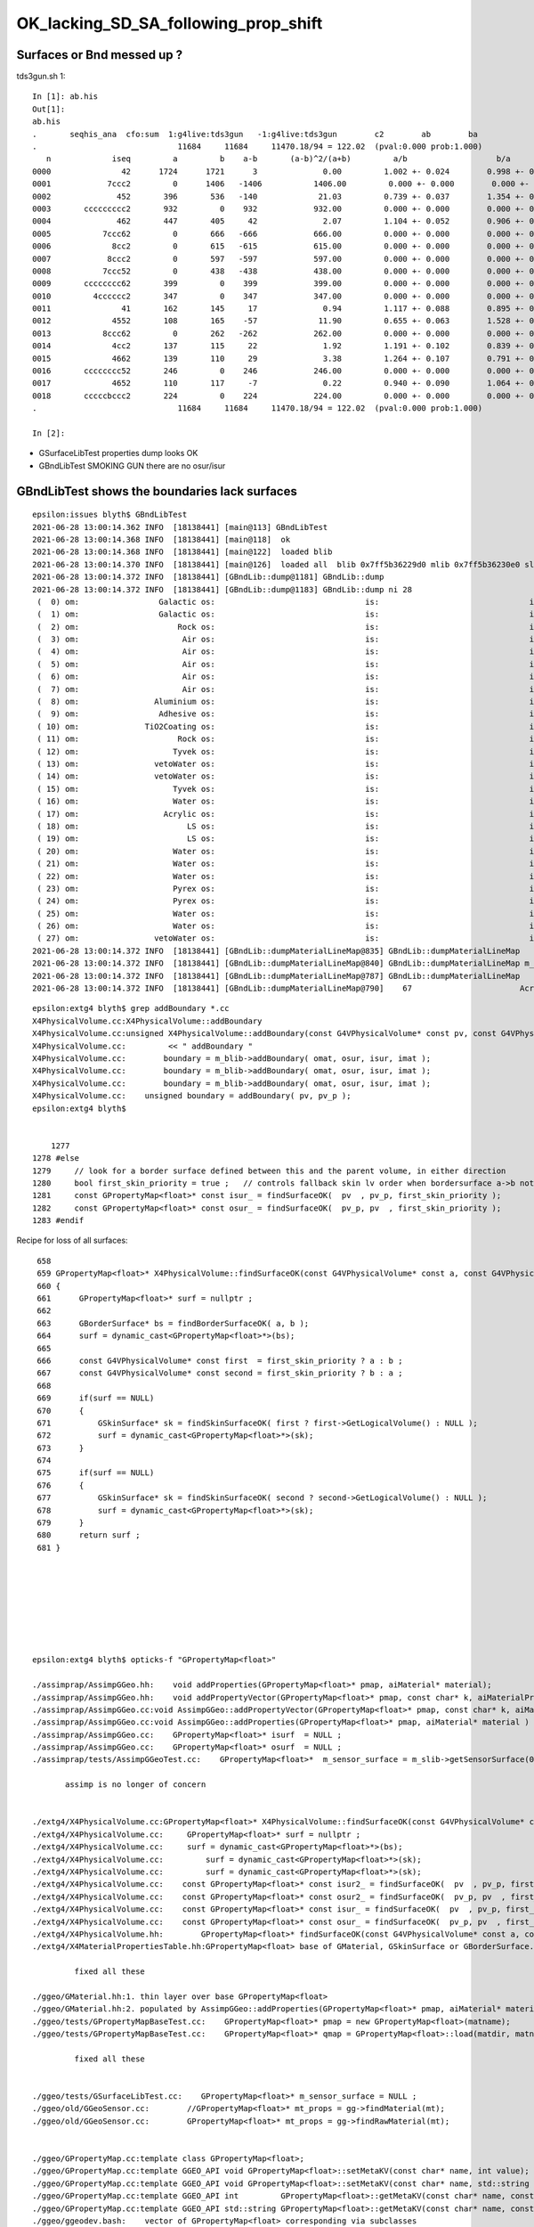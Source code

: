 OK_lacking_SD_SA_following_prop_shift
========================================

Surfaces or Bnd messed up ?
---------------------------------------------

tds3gun.sh 1::

    In [1]: ab.his                                                                                                                                                                                    
    Out[1]: 
    ab.his
    .       seqhis_ana  cfo:sum  1:g4live:tds3gun   -1:g4live:tds3gun        c2        ab        ba 
    .                              11684     11684     11470.18/94 = 122.02  (pval:0.000 prob:1.000)  
       n             iseq         a         b    a-b       (a-b)^2/(a+b)         a/b                   b/a           [ns] label
    0000               42      1724      1721      3              0.00         1.002 +- 0.024        0.998 +- 0.024  [2 ] SI AB
    0001            7ccc2         0      1406   -1406           1406.00         0.000 +- 0.000        0.000 +- 0.000  [5 ] SI BT BT BT SD
    0002              452       396       536   -140             21.03         0.739 +- 0.037        1.354 +- 0.058  [3 ] SI RE AB
    0003       ccccccccc2       932         0    932            932.00         0.000 +- 0.000        0.000 +- 0.000  [10] SI BT BT BT BT BT BT BT BT BT
    0004              462       447       405     42              2.07         1.104 +- 0.052        0.906 +- 0.045  [3 ] SI SC AB
    0005           7ccc62         0       666   -666            666.00         0.000 +- 0.000        0.000 +- 0.000  [6 ] SI SC BT BT BT SD
    0006             8cc2         0       615   -615            615.00         0.000 +- 0.000        0.000 +- 0.000  [4 ] SI BT BT SA
    0007            8ccc2         0       597   -597            597.00         0.000 +- 0.000        0.000 +- 0.000  [5 ] SI BT BT BT SA
    0008           7ccc52         0       438   -438            438.00         0.000 +- 0.000        0.000 +- 0.000  [6 ] SI RE BT BT BT SD
    0009       cccccccc62       399         0    399            399.00         0.000 +- 0.000        0.000 +- 0.000  [10] SI SC BT BT BT BT BT BT BT BT
    0010         4cccccc2       347         0    347            347.00         0.000 +- 0.000        0.000 +- 0.000  [8 ] SI BT BT BT BT BT BT AB
    0011               41       162       145     17              0.94         1.117 +- 0.088        0.895 +- 0.074  [2 ] CK AB
    0012             4552       108       165    -57             11.90         0.655 +- 0.063        1.528 +- 0.119  [4 ] SI RE RE AB
    0013           8ccc62         0       262   -262            262.00         0.000 +- 0.000        0.000 +- 0.000  [6 ] SI SC BT BT BT SA
    0014             4cc2       137       115     22              1.92         1.191 +- 0.102        0.839 +- 0.078  [4 ] SI BT BT AB
    0015             4662       139       110     29              3.38         1.264 +- 0.107        0.791 +- 0.075  [4 ] SI SC SC AB
    0016       cccccccc52       246         0    246            246.00         0.000 +- 0.000        0.000 +- 0.000  [10] SI RE BT BT BT BT BT BT BT BT
    0017             4652       110       117     -7              0.22         0.940 +- 0.090        1.064 +- 0.098  [4 ] SI RE SC AB
    0018       cccccbccc2       224         0    224            224.00         0.000 +- 0.000        0.000 +- 0.000  [10] SI BT BT BT BR BT BT BT BT BT
    .                              11684     11684     11470.18/94 = 122.02  (pval:0.000 prob:1.000)  

    In [2]:                


* GSurfaceLibTest properties dump looks OK
* GBndLibTest SMOKING GUN there are no osur/isur


GBndLibTest shows the boundaries lack surfaces
-------------------------------------------------

::

    epsilon:issues blyth$ GBndLibTest 
    2021-06-28 13:00:14.362 INFO  [18138441] [main@113] GBndLibTest
    2021-06-28 13:00:14.368 INFO  [18138441] [main@118]  ok 
    2021-06-28 13:00:14.368 INFO  [18138441] [main@122]  loaded blib 
    2021-06-28 13:00:14.370 INFO  [18138441] [main@126]  loaded all  blib 0x7ff5b36229d0 mlib 0x7ff5b36230e0 slib 0x7ff5b366c630
    2021-06-28 13:00:14.372 INFO  [18138441] [GBndLib::dump@1181] GBndLib::dump
    2021-06-28 13:00:14.372 INFO  [18138441] [GBndLib::dump@1183] GBndLib::dump ni 28
     (  0) om:                 Galactic os:                                is:                                im:                 Galactic (  0)      (16,-1,-1,16)
     (  1) om:                 Galactic os:                                is:                                im:                     Rock (  1)      (16,-1,-1, 8)
     (  2) om:                     Rock os:                                is:                                im:                      Air (  2)      ( 8,-1,-1, 3)
     (  3) om:                      Air os:                                is:                                im:                      Air (  3)      ( 3,-1,-1, 3)
     (  4) om:                      Air os:                                is:                                im:                       LS (  4)      ( 3,-1,-1, 0)
     (  5) om:                      Air os:                                is:                                im:                    Steel (  5)      ( 3,-1,-1, 1)
     (  6) om:                      Air os:                                is:                                im:                    Tyvek (  6)      ( 3,-1,-1, 2)
     (  7) om:                      Air os:                                is:                                im:                Aluminium (  7)      ( 3,-1,-1, 7)
     (  8) om:                Aluminium os:                                is:                                im:                 Adhesive (  8)      ( 7,-1,-1, 6)
     (  9) om:                 Adhesive os:                                is:                                im:              TiO2Coating (  9)      ( 6,-1,-1, 5)
     ( 10) om:              TiO2Coating os:                                is:                                im:             Scintillator ( 10)      ( 5,-1,-1, 4)
     ( 11) om:                     Rock os:                                is:                                im:                    Tyvek ( 11)      ( 8,-1,-1, 2)
     ( 12) om:                    Tyvek os:                                is:                                im:                vetoWater ( 12)      ( 2,-1,-1,15)
     ( 13) om:                vetoWater os:                                is:                                im:       LatticedShellSteel ( 13)      (15,-1,-1, 9)
     ( 14) om:                vetoWater os:                                is:                                im:                    Tyvek ( 14)      (15,-1,-1, 2)
     ( 15) om:                    Tyvek os:                                is:                                im:                    Water ( 15)      ( 2,-1,-1,14)
     ( 16) om:                    Water os:                                is:                                im:                  Acrylic ( 16)      (14,-1,-1,10)
     ( 17) om:                  Acrylic os:                                is:                                im:                       LS ( 17)      (10,-1,-1, 0)
     ( 18) om:                       LS os:                                is:                                im:                  Acrylic ( 18)      ( 0,-1,-1,10)
     ( 19) om:                       LS os:                                is:                                im:                    PE_PA ( 19)      ( 0,-1,-1,11)
     ( 20) om:                    Water os:                                is:                                im:                    Steel ( 20)      (14,-1,-1, 1)
     ( 21) om:                    Water os:                                is:                                im:                    PE_PA ( 21)      (14,-1,-1,11)
     ( 22) om:                    Water os:                                is:                                im:                    Pyrex ( 22)      (14,-1,-1,13)
     ( 23) om:                    Pyrex os:                                is:                                im:                    Pyrex ( 23)      (13,-1,-1,13)
     ( 24) om:                    Pyrex os:                                is:                                im:                   Vacuum ( 24)      (13,-1,-1,12)
     ( 25) om:                    Water os:                                is:                                im:                    Water ( 25)      (14,-1,-1,14)
     ( 26) om:                    Water os:                                is:                                im:                       LS ( 26)      (14,-1,-1, 0)
     ( 27) om:                vetoWater os:                                is:                                im:                    Water ( 27)      (15,-1,-1,14)
    2021-06-28 13:00:14.372 INFO  [18138441] [GBndLib::dumpMaterialLineMap@835] GBndLib::dumpMaterialLineMap
    2021-06-28 13:00:14.372 INFO  [18138441] [GBndLib::dumpMaterialLineMap@840] GBndLib::dumpMaterialLineMap m_materialLineMap.size()  17
    2021-06-28 13:00:14.372 INFO  [18138441] [GBndLib::dumpMaterialLineMap@787] GBndLib::dumpMaterialLineMap
    2021-06-28 13:00:14.372 INFO  [18138441] [GBndLib::dumpMaterialLineMap@790]    67                       Acrylic



::

    epsilon:extg4 blyth$ grep addBoundary *.cc
    X4PhysicalVolume.cc:X4PhysicalVolume::addBoundary
    X4PhysicalVolume.cc:unsigned X4PhysicalVolume::addBoundary(const G4VPhysicalVolume* const pv, const G4VPhysicalVolume* const pv_p )
    X4PhysicalVolume.cc:         << " addBoundary "
    X4PhysicalVolume.cc:        boundary = m_blib->addBoundary( omat, osur, isur, imat ); 
    X4PhysicalVolume.cc:        boundary = m_blib->addBoundary( omat, osur, isur, imat ); 
    X4PhysicalVolume.cc:        boundary = m_blib->addBoundary( omat, osur, isur, imat ); 
    X4PhysicalVolume.cc:    unsigned boundary = addBoundary( pv, pv_p );
    epsilon:extg4 blyth$ 


        1277 
    1278 #else
    1279     // look for a border surface defined between this and the parent volume, in either direction
    1280     bool first_skin_priority = true ;   // controls fallback skin lv order when bordersurface a->b not found 
    1281     const GPropertyMap<float>* const isur_ = findSurfaceOK(  pv  , pv_p, first_skin_priority );
    1282     const GPropertyMap<float>* const osur_ = findSurfaceOK(  pv_p, pv  , first_skin_priority );
    1283 #endif



Recipe for loss of all surfaces::

     658 
     659 GPropertyMap<float>* X4PhysicalVolume::findSurfaceOK(const G4VPhysicalVolume* const a, const G4VPhysicalVolume* const b, bool first_skin_priority ) const
     660 {
     661      GPropertyMap<float>* surf = nullptr ;
     662 
     663      GBorderSurface* bs = findBorderSurfaceOK( a, b );
     664      surf = dynamic_cast<GPropertyMap<float>*>(bs);
     665 
     666      const G4VPhysicalVolume* const first  = first_skin_priority ? a : b ;
     667      const G4VPhysicalVolume* const second = first_skin_priority ? b : a ;
     668 
     669      if(surf == NULL)
     670      {
     671          GSkinSurface* sk = findSkinSurfaceOK( first ? first->GetLogicalVolume() : NULL );
     672          surf = dynamic_cast<GPropertyMap<float>*>(sk);
     673      }
     674 
     675      if(surf == NULL)
     676      {
     677          GSkinSurface* sk = findSkinSurfaceOK( second ? second->GetLogicalVolume() : NULL );
     678          surf = dynamic_cast<GPropertyMap<float>*>(sk);
     679      }
     680      return surf ;
     681 }








    epsilon:extg4 blyth$ opticks-f "GPropertyMap<float>" 

    ./assimprap/AssimpGGeo.hh:    void addProperties(GPropertyMap<float>* pmap, aiMaterial* material);
    ./assimprap/AssimpGGeo.hh:    void addPropertyVector(GPropertyMap<float>* pmap, const char* k, aiMaterialProperty* property);
    ./assimprap/AssimpGGeo.cc:void AssimpGGeo::addPropertyVector(GPropertyMap<float>* pmap, const char* k, aiMaterialProperty* property )
    ./assimprap/AssimpGGeo.cc:void AssimpGGeo::addProperties(GPropertyMap<float>* pmap, aiMaterial* material )
    ./assimprap/AssimpGGeo.cc:    GPropertyMap<float>* isurf  = NULL ; 
    ./assimprap/AssimpGGeo.cc:    GPropertyMap<float>* osurf  = NULL ; 
    ./assimprap/tests/AssimpGGeoTest.cc:    GPropertyMap<float>*  m_sensor_surface = m_slib->getSensorSurface(0) ;

           assimp is no longer of concern


    ./extg4/X4PhysicalVolume.cc:GPropertyMap<float>* X4PhysicalVolume::findSurfaceOK(const G4VPhysicalVolume* const a, const G4VPhysicalVolume* const b, bool first_skin_priority ) const 
    ./extg4/X4PhysicalVolume.cc:     GPropertyMap<float>* surf = nullptr ; 
    ./extg4/X4PhysicalVolume.cc:     surf = dynamic_cast<GPropertyMap<float>*>(bs); 
    ./extg4/X4PhysicalVolume.cc:         surf = dynamic_cast<GPropertyMap<float>*>(sk); 
    ./extg4/X4PhysicalVolume.cc:         surf = dynamic_cast<GPropertyMap<float>*>(sk); 
    ./extg4/X4PhysicalVolume.cc:    const GPropertyMap<float>* const isur2_ = findSurfaceOK(  pv  , pv_p, first_skin_priority ); 
    ./extg4/X4PhysicalVolume.cc:    const GPropertyMap<float>* const osur2_ = findSurfaceOK(  pv_p, pv  , first_skin_priority ); 
    ./extg4/X4PhysicalVolume.cc:    const GPropertyMap<float>* const isur_ = findSurfaceOK(  pv  , pv_p, first_skin_priority ); 
    ./extg4/X4PhysicalVolume.cc:    const GPropertyMap<float>* const osur_ = findSurfaceOK(  pv_p, pv  , first_skin_priority ); 
    ./extg4/X4PhysicalVolume.hh:        GPropertyMap<float>* findSurfaceOK(const G4VPhysicalVolume* const a, const G4VPhysicalVolume* const b, bool first_skin_priority ) const ; 
    ./extg4/X4MaterialPropertiesTable.hh:GPropertyMap<float> base of GMaterial, GSkinSurface or GBorderSurface.

             fixed all these

    ./ggeo/GMaterial.hh:1. thin layer over base GPropertyMap<float> 
    ./ggeo/GMaterial.hh:2. populated by AssimpGGeo::addProperties(GPropertyMap<float>* pmap, aiMaterial* material )
    ./ggeo/tests/GPropertyMapBaseTest.cc:    GPropertyMap<float>* pmap = new GPropertyMap<float>(matname);
    ./ggeo/tests/GPropertyMapBaseTest.cc:    GPropertyMap<float>* qmap = GPropertyMap<float>::load(matdir, matname, "material");

             fixed all these
               

    ./ggeo/tests/GSurfaceLibTest.cc:    GPropertyMap<float>* m_sensor_surface = NULL ; 
    ./ggeo/old/GGeoSensor.cc:        //GPropertyMap<float>* mt_props = gg->findMaterial(mt);
    ./ggeo/old/GGeoSensor.cc:        GPropertyMap<float>* mt_props = gg->findRawMaterial(mt);


    ./ggeo/GPropertyMap.cc:template class GPropertyMap<float>;
    ./ggeo/GPropertyMap.cc:template GGEO_API void GPropertyMap<float>::setMetaKV(const char* name, int value);
    ./ggeo/GPropertyMap.cc:template GGEO_API void GPropertyMap<float>::setMetaKV(const char* name, std::string value);
    ./ggeo/GPropertyMap.cc:template GGEO_API int         GPropertyMap<float>::getMetaKV(const char* name, const char* fallback) const ;
    ./ggeo/GPropertyMap.cc:template GGEO_API std::string GPropertyMap<float>::getMetaKV(const char* name, const char* fallback) const ;
    ./ggeo/ggeodev.bash:    vector of GPropertyMap<float> corresponding via subclasses 
    epsilon:opticks blyth$ 


